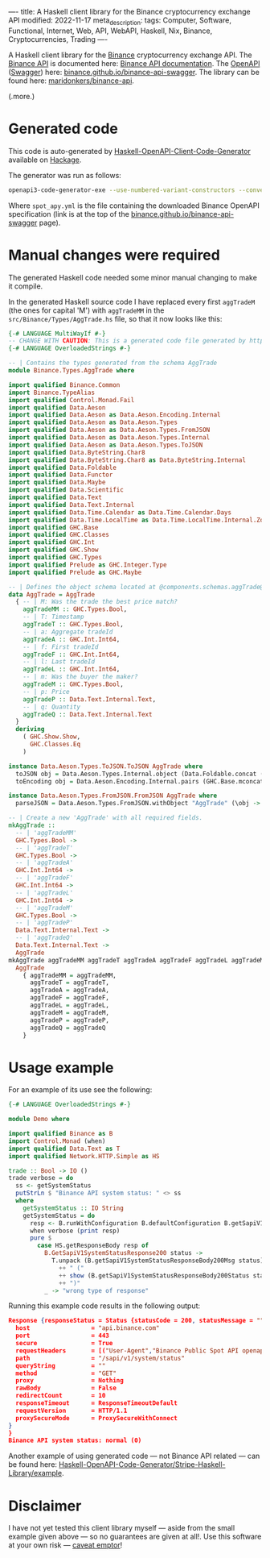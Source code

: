 ----
title: A Haskell client library for the Binance cryptocurrency exchange API
modified: 2022-11-17
meta_description: 
tags: Computer, Software, Functional, Internet, Web, API, WebAPI, Haskell, Nix, Binance, Cryptocurrencies, Trading
----

#+OPTIONS: ^:nil

A Haskell client library for the [[https://www.binance.com/][Binance]] cryptocurrency exchange API. The [[https://www.binance.com/en/binance-api][Binance API]] is documented here: [[https://binance-docs.github.io/apidocs/spot/en][Binance API documentation]]. The [[https://www.openapis.org/][OpenAPI]] ([[https://swagger.io/][Swagger]]) here: [[https://binance.github.io/binance-api-swagger/][binance.github.io/binance-api-swagger]]. The library can be found here: [[https://github.com/maridonkers/binance-api][maridonkers/binance-api]].

(.more.)

* Generated code
This code is auto-generated by [[https://github.com/Haskell-OpenAPI-Code-Generator/Haskell-OpenAPI-Client-Code-Generator][Haskell-OpenAPI-Client-Code-Generator]] available on [[https://hackage.haskell.org/package/openapi3-code-generator][Hackage]].

The generator was run as follows:

#+BEGIN_SRC sh
openapi3-code-generator-exe --use-numbered-variant-constructors --convert-to-camel-case --package-name binance-api --module-name Binance --generate-nix-files spot_api.yaml
#+END_SRC

Where =spot_apy.yml= is the file containing the downloaded Binance OpenAPI specification (link is at the top of the [[https://binance.github.io/binance-api-swagger/][binance.github.io/binance-api-swagger]] page).

* Manual changes were required
The generated Haskell code needed some minor manual changing to make it compile.

In the generated Haskell source code I have replaced every first =aggTradeM= (the ones for capital 'M') with =aggTradeMM= in the =src/Binance/Types/AggTrade.hs= file, so that it now looks like this:

#+BEGIN_SRC haskell
{-# LANGUAGE MultiWayIf #-}
-- CHANGE WITH CAUTION: This is a generated code file generated by https://github.com/Haskell-OpenAPI-Code-Generator/Haskell-OpenAPI-Client-Code-Generator.
{-# LANGUAGE OverloadedStrings #-}

-- | Contains the types generated from the schema AggTrade
module Binance.Types.AggTrade where

import qualified Binance.Common
import Binance.TypeAlias
import qualified Control.Monad.Fail
import qualified Data.Aeson
import qualified Data.Aeson as Data.Aeson.Encoding.Internal
import qualified Data.Aeson as Data.Aeson.Types
import qualified Data.Aeson as Data.Aeson.Types.FromJSON
import qualified Data.Aeson as Data.Aeson.Types.Internal
import qualified Data.Aeson as Data.Aeson.Types.ToJSON
import qualified Data.ByteString.Char8
import qualified Data.ByteString.Char8 as Data.ByteString.Internal
import qualified Data.Foldable
import qualified Data.Functor
import qualified Data.Maybe
import qualified Data.Scientific
import qualified Data.Text
import qualified Data.Text.Internal
import qualified Data.Time.Calendar as Data.Time.Calendar.Days
import qualified Data.Time.LocalTime as Data.Time.LocalTime.Internal.ZonedTime
import qualified GHC.Base
import qualified GHC.Classes
import qualified GHC.Int
import qualified GHC.Show
import qualified GHC.Types
import qualified Prelude as GHC.Integer.Type
import qualified Prelude as GHC.Maybe

-- | Defines the object schema located at @components.schemas.aggTrade@ in the specification.
data AggTrade = AggTrade
  { -- | M: Was the trade the best price match?
    aggTradeMM :: GHC.Types.Bool,
    -- | T: Timestamp
    aggTradeT :: GHC.Types.Bool,
    -- | a: Aggregate tradeId
    aggTradeA :: GHC.Int.Int64,
    -- | f: First tradeId
    aggTradeF :: GHC.Int.Int64,
    -- | l: Last tradeId
    aggTradeL :: GHC.Int.Int64,
    -- | m: Was the buyer the maker?
    aggTradeM :: GHC.Types.Bool,
    -- | p: Price
    aggTradeP :: Data.Text.Internal.Text,
    -- | q: Quantity
    aggTradeQ :: Data.Text.Internal.Text
  }
  deriving
    ( GHC.Show.Show,
      GHC.Classes.Eq
    )

instance Data.Aeson.Types.ToJSON.ToJSON AggTrade where
  toJSON obj = Data.Aeson.Types.Internal.object (Data.Foldable.concat (["M" Data.Aeson.Types.ToJSON..= aggTradeMM obj] : ["T" Data.Aeson.Types.ToJSON..= aggTradeT obj] : ["a" Data.Aeson.Types.ToJSON..= aggTradeA obj] : ["f" Data.Aeson.Types.ToJSON..= aggTradeF obj] : ["l" Data.Aeson.Types.ToJSON..= aggTradeL obj] : ["m" Data.Aeson.Types.ToJSON..= aggTradeM obj] : ["p" Data.Aeson.Types.ToJSON..= aggTradeP obj] : ["q" Data.Aeson.Types.ToJSON..= aggTradeQ obj] : GHC.Base.mempty))
  toEncoding obj = Data.Aeson.Encoding.Internal.pairs (GHC.Base.mconcat (Data.Foldable.concat (["M" Data.Aeson.Types.ToJSON..= aggTradeMM obj] : ["T" Data.Aeson.Types.ToJSON..= aggTradeT obj] : ["a" Data.Aeson.Types.ToJSON..= aggTradeA obj] : ["f" Data.Aeson.Types.ToJSON..= aggTradeF obj] : ["l" Data.Aeson.Types.ToJSON..= aggTradeL obj] : ["m" Data.Aeson.Types.ToJSON..= aggTradeM obj] : ["p" Data.Aeson.Types.ToJSON..= aggTradeP obj] : ["q" Data.Aeson.Types.ToJSON..= aggTradeQ obj] : GHC.Base.mempty)))

instance Data.Aeson.Types.FromJSON.FromJSON AggTrade where
  parseJSON = Data.Aeson.Types.FromJSON.withObject "AggTrade" (\obj -> (((((((GHC.Base.pure AggTrade GHC.Base.<*> (obj Data.Aeson.Types.FromJSON..: "M")) GHC.Base.<*> (obj Data.Aeson.Types.FromJSON..: "T")) GHC.Base.<*> (obj Data.Aeson.Types.FromJSON..: "a")) GHC.Base.<*> (obj Data.Aeson.Types.FromJSON..: "f")) GHC.Base.<*> (obj Data.Aeson.Types.FromJSON..: "l")) GHC.Base.<*> (obj Data.Aeson.Types.FromJSON..: "m")) GHC.Base.<*> (obj Data.Aeson.Types.FromJSON..: "p")) GHC.Base.<*> (obj Data.Aeson.Types.FromJSON..: "q"))

-- | Create a new 'AggTrade' with all required fields.
mkAggTrade ::
  -- | 'aggTradeMM'
  GHC.Types.Bool ->
  -- | 'aggTradeT'
  GHC.Types.Bool ->
  -- | 'aggTradeA'
  GHC.Int.Int64 ->
  -- | 'aggTradeF'
  GHC.Int.Int64 ->
  -- | 'aggTradeL'
  GHC.Int.Int64 ->
  -- | 'aggTradeM'
  GHC.Types.Bool ->
  -- | 'aggTradeP'
  Data.Text.Internal.Text ->
  -- | 'aggTradeQ'
  Data.Text.Internal.Text ->
  AggTrade
mkAggTrade aggTradeMM aggTradeT aggTradeA aggTradeF aggTradeL aggTradeM aggTradeP aggTradeQ =
  AggTrade
    { aggTradeMM = aggTradeMM,
      aggTradeT = aggTradeT,
      aggTradeA = aggTradeA,
      aggTradeF = aggTradeF,
      aggTradeL = aggTradeL,
      aggTradeM = aggTradeM,
      aggTradeP = aggTradeP,
      aggTradeQ = aggTradeQ
    }
#+END_SRC

* Usage example
For an example of its use see the following:

#+BEGIN_SRC haskell
{-# LANGUAGE OverloadedStrings #-}

module Demo where

import qualified Binance as B
import Control.Monad (when)
import qualified Data.Text as T
import qualified Network.HTTP.Simple as HS

trade :: Bool -> IO ()
trade verbose = do
  ss <- getSystemStatus
  putStrLn $ "Binance API system status: " <> ss
  where
    getSystemStatus :: IO String
    getSystemStatus = do
      resp <- B.runWithConfiguration B.defaultConfiguration B.getSapiV1SystemStatus
      when verbose (print resp)
      pure $
        case HS.getResponseBody resp of
          B.GetSapiV1SystemStatusResponse200 status ->
            T.unpack (B.getSapiV1SystemStatusResponseBody200Msg status)
              ++ " ("
              ++ show (B.getSapiV1SystemStatusResponseBody200Status status)
              ++ ")"
          _ -> "wrong type of response"
#+END_SRC

Running this example code results in the following output:

#+BEGIN_SRC json
Response {responseStatus = Status {statusCode = 200, statusMessage = ""}, responseVersion = HTTP/1.1, responseHeaders = [("Content-Type","application/json;charset=UTF-8"),("Content-Length","27"),("Connection","keep-alive"),("Date","Wed, 16 Nov 2022 20:18:25 GMT"),("Server","nginx"),("X-SAPI-USED-IP-WEIGHT-1M","1"),("Strict-Transport-Security","max-age=31536000; includeSubdomains"),("X-Frame-Options","SAMEORIGIN"),("X-Xss-Protection","1; mode=block"),("X-Content-Type-Options","nosniff"),("Content-Security-Policy","default-src 'self'"),("X-Content-Security-Policy","default-src 'self'"),("X-WebKit-CSP","default-src 'self'"),("Cache-Control","no-cache, no-store, must-revalidate"),("Pragma","no-cache"),("Expires","0"),("Access-Control-Allow-Origin","*"),("Access-Control-Allow-Methods","GET, HEAD, OPTIONS"),("X-Cache","Miss from cloudfront"),("Via","1.1 4ce5e5162c2d4fc9022ceb290f794ffe.cloudfront.net (CloudFront)"),("X-Amz-Cf-Pop","AMS1-C1"),("X-Amz-Cf-Id","V8g__abrKZMYn3os-dRPOuJK3964z28Gk9VrOnh-l6rK4cHK3uRZ8g==")], responseBody = GetSapiV1SystemStatusResponse200 (GetSapiV1SystemStatusResponseBody200 {getSapiV1SystemStatusResponseBody200Msg = "normal", getSapiV1SystemStatusResponseBody200Status = 0}), responseCookieJar = CJ {expose = []}, responseClose' = ResponseClose, responseOriginalRequest = Request {
  host                 = "api.binance.com"
  port                 = 443
  secure               = True
  requestHeaders       = [("User-Agent","Binance Public Spot API openapi3-code-generator/0.1.0.7 (https://github.com/Haskell-OpenAPI-Code-Generator/Haskell-OpenAPI-Client-Code-Generator)")]
  path                 = "/sapi/v1/system/status"
  queryString          = ""
  method               = "GET"
  proxy                = Nothing
  rawBody              = False
  redirectCount        = 10
  responseTimeout      = ResponseTimeoutDefault
  requestVersion       = HTTP/1.1
  proxySecureMode      = ProxySecureWithConnect
}
}
Binance API system status: normal (0)
#+END_SRC

Another example of using generated code — not Binance API related — can be found here: [[https://github.com/Haskell-OpenAPI-Code-Generator/Stripe-Haskell-Library/tree/master/example][Haskell-OpenAPI-Code-Generator/Stripe-Haskell-Library/example]].

* Disclaimer

I have not yet tested this client library myself — aside from the small example given above — so no guarantees are given at all!. Use this software at your own risk — [[https://www.law.cornell.edu/wex/caveat_emptor][caveat emptor]]!
